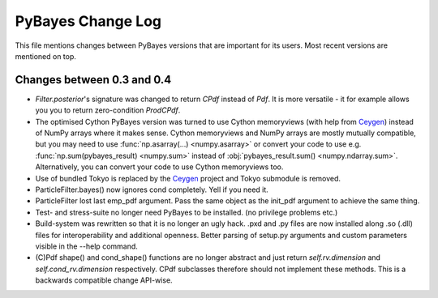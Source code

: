 ==================
PyBayes Change Log
==================

This file mentions changes between PyBayes versions that are important for its users. Most
recent versions are mentioned on top.

Changes between 0.3 and 0.4
===========================

* `Filter.posterior`'s signature was changed to return `CPdf` instead of `Pdf`. It is more
  versatile - it for example allows you you to return zero-condition `ProdCPdf`.
* The optimised Cython PyBayes version was turned to use Cython memoryviews (with help
  from Ceygen_) instead of NumPy arrays where it makes sense. Cython memoryviews and NumPy
  arrays are mostly mutually compatible, but you may need to use :func:`np.asarray(...)
  <numpy.asarray>` or convert your code to use e.g. :func:`np.sum(pybayes_result)
  <numpy.sum>` instead of :obj:`pybayes_result.sum() <numpy.ndarray.sum>`. Alternatively,
  you can convert your code to use Cython memoryviews too.
* Use of bundled Tokyo is replaced by the Ceygen_ project and Tokyo submodule is removed.
* ParticleFilter.bayes() now ignores cond completely. Yell if you need it.
* ParticleFilter lost last emp_pdf argument. Pass the same object as the init_pdf argument
  to achieve the same thing.
* Test- and stress-suite no longer need PyBayes to be installed. (no privilege problems etc.)
* Build-system was rewritten so that it is no longer an ugly hack. .pxd and .py files are now
  installed along .so (.dll) files for interoperability and additional openness. Better parsing of
  setup.py arguments and custom parameters visible in the --help command.
* (C)Pdf shape() and cond_shape() functions are no longer abstract and just return
  `self.rv.dimension` and `self.cond_rv.dimension` respectively. CPdf subclasses therefore should
  not implement these methods. This is a backwards compatible change API-wise.

.. _Ceygen: https://github.com/strohel/Ceygen
